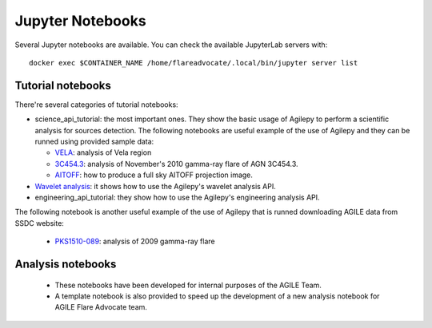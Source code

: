 *****************
Jupyter Notebooks
*****************

Several Jupyter notebooks are available. You can check the available JupyterLab servers with:

::

   docker exec $CONTAINER_NAME /home/flareadvocate/.local/bin/jupyter server list


Tutorial notebooks
******************
There're several categories of tutorial notebooks:

- science_api_tutorial: the most important ones. They show the basic usage of Agilepy to perform a scientific analysis for sources detection. The following notebooks are useful example of the use of Agilepy and they can be runned using provided sample data: 

  - `VELA <../_static/notebooks/VELA.html>`_: analysis of Vela region
  - `3C454.3 <../_static/notebooks/3C454d3-final.html>`_: analysis of November's 2010 gamma-ray flare of AGN 3C454.3.
  - `AITOFF <../_static/notebooks/aitoff_maps.html>`_: how to produce a full sky AITOFF projection image.

- `Wavelet analysis <../_static/notebooks/wavelet_analysis.html>`_: it shows how to use the Agilepy's wavelet analysis API. 
- engineering_api_tutorial: they show how to use the Agilepy's engineering analysis API. 

The following notebook is another useful example of the use of Agilepy that is runned downloading AGILE data from SSDC website:

  - `PKS1510-089 <../_static/notebooks/PKS1510-089_2009.html>`_: analysis of 2009 gamma-ray flare




Analysis notebooks
******************
  
  - These notebooks have been developed for internal purposes of the AGILE Team. 
  - A template notebook is also provided to speed up the development of a new analysis notebook for AGILE Flare Advocate team.